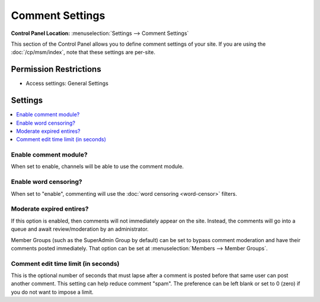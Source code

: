 Comment Settings
================

.. rst-class:: cp-path

**Control Panel Location:** :menuselection:`Settings --> Comment Settings`

.. Overview

This section of the Control Panel allows you to define comment
settings of your site. If you are using the :doc:`/cp/msm/index`, note that
these settings are per-site.

.. Screenshot (optional)

.. Permissions

Permission Restrictions
-----------------------

* Access settings: General Settings

Settings
--------

.. contents::
  :local:
  :depth: 1

.. Each Action/Section

Enable comment module?
~~~~~~~~~~~~~~~~~~~~~~

When set to enable, channels will be able to use the comment module.

Enable word censoring?
~~~~~~~~~~~~~~~~~~~~~~

When set to "enable", commenting will use the :doc:`word censoring <word-censor>` filters.

Moderate expired entires?
~~~~~~~~~~~~~~~~~~~~~~~~~

If this option is enabled, then comments will not immediately appear on
the site. Instead, the comments will go into a queue and await
review/moderation by an administrator.

Member Groups (such as the SuperAdmin Group by default) can be set to
bypass comment moderation and have their comments posted immediately.
That option can be set at :menuselection:`Members --> Member Groups`.

Comment edit time limit (in seconds)
~~~~~~~~~~~~~~~~~~~~~~~~~~~~~~~~~~~~

This is the optional number of seconds that must lapse after a comment
is posted before that same user can post another comment. This setting
can help reduce comment "spam". The preference can be left blank or set
to 0 (zero) if you do not want to impose a limit.